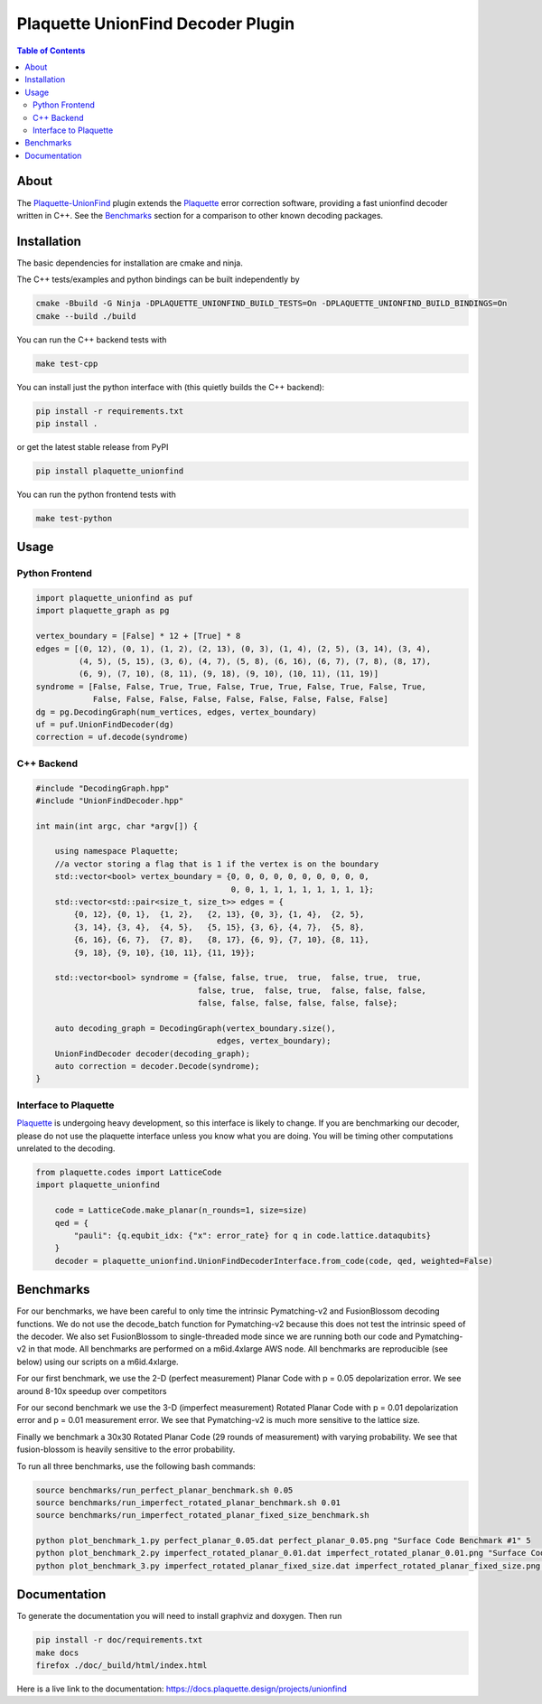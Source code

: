 ##################################
Plaquette UnionFind Decoder Plugin
##################################

.. image:: https://github.com/qc-design/plaquette-unionfind/actions/workflows/tests_linux.yml/badge.svg
    :target: https://github.com/qc-design/plaquette-unionfind/actions/workflows/tests_linux.yml

.. image:: https://github.com/qc-design/plaquette-unionfind/actions/workflows/tests_windows.yml/badge.svg
    :target: https://github.com/qc-design/plaquette-unionfind/actions/workflows/tests_windows.yml

.. header-start-inclusion-marker-do-not-remove

.. contents:: Table of Contents

.. about-start-inclusion-marker-do-not-remove

About 
=====

The `Plaquette-UnionFind <https://github.com/qc-design/plaquette-unionfind>`_ plugin
extends the `Plaquette <https://github.com/qc-design/plaquette>`_ error correction
software, providing a fast unionfind decoder written in C++. See the `Benchmarks`_
section for a comparison to other known decoding packages.

.. about-end-inclusion-marker-do-not-remove

.. installation-start-inclusion-marker-do-not-remove

Installation
============

The basic dependencies for installation are cmake and ninja.

The C++ tests/examples and python bindings can be built independently by

.. code-block:: console

   cmake -Bbuild -G Ninja -DPLAQUETTE_UNIONFIND_BUILD_TESTS=On -DPLAQUETTE_UNIONFIND_BUILD_BINDINGS=On
   cmake --build ./build


You can run the C++ backend tests with

.. code-block:: console

   make test-cpp


You can install just the python interface with (this quietly builds the C++ backend):

.. code-block:: console

   pip install -r requirements.txt
   pip install .

or get the latest stable release from PyPI

.. code-block:: console

    pip install plaquette_unionfind


You can run the python frontend tests with

.. code-block:: console

   make test-python

.. installation-end-inclusion-marker-do-not-remove

.. benchmark-start-inclusion-marker-do-not-remove

Usage
==========

Python Frontend
---------------

.. code-block:: python

    import plaquette_unionfind as puf
    import plaquette_graph as pg

    vertex_boundary = [False] * 12 + [True] * 8
    edges = [(0, 12), (0, 1), (1, 2), (2, 13), (0, 3), (1, 4), (2, 5), (3, 14), (3, 4),
             (4, 5), (5, 15), (3, 6), (4, 7), (5, 8), (6, 16), (6, 7), (7, 8), (8, 17),
             (6, 9), (7, 10), (8, 11), (9, 18), (9, 10), (10, 11), (11, 19)]
    syndrome = [False, False, True, True, False, True, True, False, True, False, True,
                False, False, False, False, False, False, False, False, False]
    dg = pg.DecodingGraph(num_vertices, edges, vertex_boundary)
    uf = puf.UnionFindDecoder(dg)
    correction = uf.decode(syndrome)


C++ Backend
-----------

.. code-block:: cpp

    #include "DecodingGraph.hpp"
    #include "UnionFindDecoder.hpp"

    int main(int argc, char *argv[]) {

        using namespace Plaquette;
        //a vector storing a flag that is 1 if the vertex is on the boundary
        std::vector<bool> vertex_boundary = {0, 0, 0, 0, 0, 0, 0, 0, 0, 0,
                                             0, 0, 1, 1, 1, 1, 1, 1, 1, 1};
        std::vector<std::pair<size_t, size_t>> edges = {
            {0, 12}, {0, 1},  {1, 2},   {2, 13}, {0, 3}, {1, 4},  {2, 5},
            {3, 14}, {3, 4},  {4, 5},   {5, 15}, {3, 6}, {4, 7},  {5, 8},
            {6, 16}, {6, 7},  {7, 8},   {8, 17}, {6, 9}, {7, 10}, {8, 11},
            {9, 18}, {9, 10}, {10, 11}, {11, 19}};

        std::vector<bool> syndrome = {false, false, true,  true,  false, true,  true,
                                      false, true,  false, true,  false, false, false,
                                      false, false, false, false, false, false};

        auto decoding_graph = DecodingGraph(vertex_boundary.size(),
                                          edges, vertex_boundary);
        UnionFindDecoder decoder(decoding_graph);
        auto correction = decoder.Decode(syndrome);
    }

Interface to Plaquette
----------------------

`Plaquette <https://github.com/qc-design/plaquette>`_ is undergoing heavy development, so this interface is likely to change. If you are benchmarking
our decoder, please do not use the plaquette interface unless you know what you are doing. You will be timing other computations unrelated to the decoding.

.. code-block:: python

    from plaquette.codes import LatticeCode
    import plaquette_unionfind
    
        code = LatticeCode.make_planar(n_rounds=1, size=size)
        qed = {
            "pauli": {q.equbit_idx: {"x": error_rate} for q in code.lattice.dataqubits}
        }
        decoder = plaquette_unionfind.UnionFindDecoderInterface.from_code(code, qed, weighted=False)
    
Benchmarks
==========

For our benchmarks, we have been careful to only time the intrinsic Pymatching-v2 and FusionBlossom decoding
functions. We do not use the decode_batch function for Pymatching-v2 because this does not test the intrinsic speed of the
decoder. We also set FusionBlossom to single-threaded mode since we are running both our code and Pymatching-v2 in that mode.
All benchmarks are performed on a m6id.4xlarge AWS node. All benchmarks are reproducible (see below) using our scripts on
a m6id.4xlarge.

For our first benchmark, we use the 2-D (perfect measurement) Planar Code with p = 0.05 depolarization
error. We see around 8-10x speedup over competitors

.. image:: https://github.com/qc-design/plaquette-unionfind/blob/40fb8fab11ad60e281089e3b0b26865c899749cb/benchmarks/perfect_planar_0.05.png?raw=true
   :align: center
   :width: 500px 

For our second benchmark we use the 3-D (imperfect measurement) Rotated Planar Code with p = 0.01 depolarization
error and p = 0.01 measurement error. We see that Pymatching-v2 is much more sensitive to the lattice size.

.. image:: https://github.com/qc-design/plaquette-unionfind/blob/40fb8fab11ad60e281089e3b0b26865c899749cb/benchmarks/imperfect_rotated_planar_0.01.png?raw=true
   :align: center
   :width: 500px 


Finally we benchmark a 30x30 Rotated Planar Code (29 rounds of measurement) with varying probability. We see that
fusion-blossom is heavily sensitive to the error probability.

.. image:: https://github.com/qc-design/plaquette-unionfind/blob/40fb8fab11ad60e281089e3b0b26865c899749cb/benchmarks/imperfect_rotated_planar_fixed_size.png?raw=true
   :align: center
   :width: 500px 

To run all three benchmarks, use the following bash commands:

.. code-block:: console

   source benchmarks/run_perfect_planar_benchmark.sh 0.05
   source benchmarks/run_imperfect_rotated_planar_benchmark.sh 0.01
   source benchmarks/run_imperfect_rotated_planar_fixed_size_benchmark.sh

   python plot_benchmark_1.py perfect_planar_0.05.dat perfect_planar_0.05.png "Surface Code Benchmark #1" 5
   python plot_benchmark_2.py imperfect_rotated_planar_0.01.dat imperfect_rotated_planar_0.01.png "Surface Code Benchmark #2" 5
   python plot_benchmark_3.py imperfect_rotated_planar_fixed_size.dat imperfect_rotated_planar_fixed_size.png "Surface Code Benchmark #3" 1
        
.. benchmark-end-inclusion-marker-do-not-remove

Documentation
=============

To generate the documentation you will need to install graphviz and doxygen. Then run

.. code-block:: console

   pip install -r doc/requirements.txt
   make docs
   firefox ./doc/_build/html/index.html

Here is a live link to the documentation: https://docs.plaquette.design/projects/unionfind
